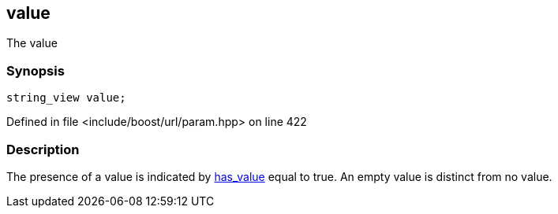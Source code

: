 :relfileprefix: ../../../
[#8D247E17388478C87651ED86A72FC57D6EC1765F]
== value

pass:v,q[The value]


=== Synopsis

[source,cpp,subs="verbatim,macros,-callouts"]
----
string_view value;
----

Defined in file <include/boost/url/param.hpp> on line 422

=== Description

pass:v,q[The presence of a value is indicated by] xref:reference/boost/urls/param_view/has_value.adoc[has_value]
pass:v,q[equal to true.]
pass:v,q[An empty value is distinct from no value.]


